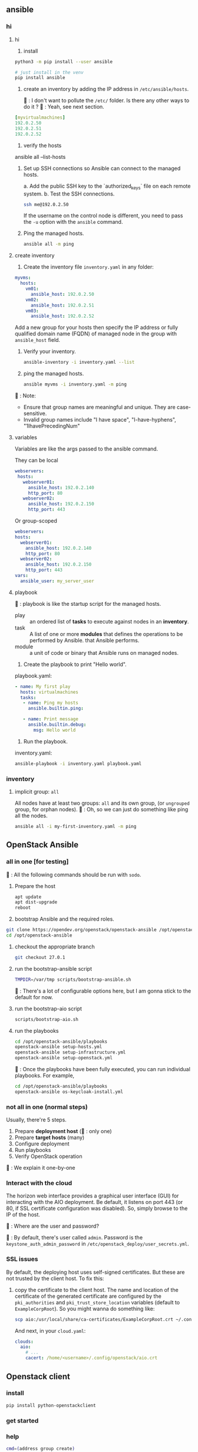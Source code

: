 ** ansible
*** hi
**** hi
1. install
#+begin_src bash
python3 -m pip install --user ansible
#+end_src

#+begin_src bash
  # just install in the venv
  pip install ansible
#+end_src

2. create an inventory by adding the IP address in ~/etc/ansible/hosts~.

   🦜 : I don't want to pollute the  ~/etc/~ folder. Is there any other ways to
   do it ?
   🐢 : Yeah, see next section.

#+begin_src yaml
  [myvirtualmachines]
  192.0.2.50
  192.0.2.51
  192.0.2.52 
#+end_src

3. verify the hosts

ansible all --list-hosts

4. Set up SSH connections so Ansible can connect to the managed hosts.

   a. Add the public SSH key to the `authorized_keys` file on each remote
   system.
   b. Test the SSH connections.

   #+begin_src bash
     ssh me@192.0.2.50
   #+end_src

   If the username on the control node is different, you need to pass the ~-u~
   option with the ~ansible~ command.

5. Ping the managed hosts.

   #+begin_src bash
     ansible all -m ping
   #+end_src
**** create inventory
1. Create the inventory file ~inventory.yaml~ in any folder:
#+begin_src yaml
  myvms:
    hosts:
      vm01:
        ansible_host: 192.0.2.50
      vm02:
        ansible_host: 192.0.2.51
      vm03:
        ansible_host: 192.0.2.52
#+end_src

Add a new group for your hosts then specify the IP address or fully qualified
domain name (FQDN) of managed node in the group with ~ansible_host~ field.

2. Verify your inventory.

   #+begin_src bash
     ansible-inventory -i inventory.yaml --list
   #+end_src

3. ping the managed hosts.

   #+begin_src bash
     ansible myvms -i inventory.yaml -m ping
   #+end_src

🐢 : Note:

+ Ensure that group names are meaningful and unique. They are case-sensitive.
+ Invalid group names include "I have space", "I-have-hyphens", "1IhavePrecedingNum"
**** variables
Variables are like the args passed to the ansible command.

They can be local

#+begin_src yaml
 webservers:
  hosts:
    webserver01:
      ansible_host: 192.0.2.140
      http_port: 80
    webserver02:
      ansible_host: 192.0.2.150
      http_port: 443 
#+end_src

Or group-scoped

#+begin_src yaml
  webservers:
  hosts:
    webserver01:
      ansible_host: 192.0.2.140
      http_port: 80
    webserver02:
      ansible_host: 192.0.2.150
      http_port: 443
  vars:
    ansible_user: my_server_user
#+end_src
**** playbook
🐢 : playbook is like the startup script for the managed hosts.

+ play :: an ordered list of *tasks* to execute against nodes in an *inventory*.
+ task :: A list of one or more *modules* that defines the operations to be
  performed by Ansible. that Ansible performs.
+ module :: a unit of code or binary that Ansible runs on managed nodes.

1. Create the playbook to print "Hello world".

playbook.yaml:
#+begin_src yaml
  - name: My first play
    hosts: virtualmachines
    tasks:
     - name: Ping my hosts
       ansible.builtin.ping:

     - name: Print message
       ansible.builtin.debug:
         msg: Hello world
#+end_src

2. Run the playbook.

inventory.yaml:
   #+begin_src bash
     ansible-playbook -i inventory.yaml playbook.yaml
   #+end_src
*** inventory
**** implicit group: ~all~
All nodes have at least two groups: ~all~ and its own group, (or ~ungrouped~
group, for orphan nodes).
🦜 : Oh, so we can just do something like ping all the nodes.
#+begin_src bash
  ansible all -i my-first-inventory.yaml -m ping
#+end_src


** OpenStack Ansible
*** all in one [for testing]
🦜 : All the following commands should be run with ~sodo~.
1. Prepare the host
   #+begin_src bash
     apt update
     apt dist-upgrade
     reboot
   #+end_src

2. bootstrap Ansible and the required roles.
#+begin_src bash
  git clone https://opendev.org/openstack/openstack-ansible /opt/openstack-ansible
  cd /opt/openstack-ansible
#+end_src

3. checkout the appropriate branch
   #+begin_src bash
     git checkout 27.0.1
   #+end_src

4. run the bootstrap-ansible script
   #+begin_src bash
     TMPDIR=/var/tmp scripts/bootstrap-ansible.sh
   #+end_src
  🦜 : There's a lot of configurable options here, but I am gonna stick to the
   default for now.

5. run the bootstrap-aio script
    #+begin_src bash
      scripts/bootstrap-aio.sh
    #+end_src

6. run the playbooks
   #+begin_src bash
     cd /opt/openstack-ansible/playbooks
     openstack-ansible setup-hosts.yml
     openstack-ansible setup-infrastructure.yml
     openstack-ansible setup-openstack.yml
   #+end_src   

 🐢 : Once the playbooks have been fully executed, you can run individual
   playbooks. For example,

   #+begin_src bash
     cd /opt/openstack-ansible/playbooks
     openstack-ansible os-keycloak-install.yml
   #+end_src

*** not all in one (normal steps)
Usually, there're 5 steps.

1. Prepare *deployment host* (🦜 : only one)
2. Prepare *target hosts* (many)
3. Configure deployment
4. Run playbooks
5. Verify OpenStack operation

🐢 : We explain it one-by-one

*** Interact with the cloud

The horizon web interface provides a graphical user interface (GUI) for
interacting with the AIO deployment. Be default, it listens on port 443 (or 80,
if SSL certificate configuration was disabled). So, simply browse to the IP of
the host.

🦜 : Where are the user and password?

🐢 : By default, there's user called ~admin~. Password is the
~keystone_auth_admin_password~ in ~/etc/openstack_deploy/user_secrets.yml~.

*** SSL issues
By default, the deploying host uses self-signed certificates. But these are not
trusted by the client host. To fix this:

1. copy the certificate to the client host. The name and location of the
   certificate of the generated certificate are configured by the
   ~pki_authorities~ and ~pki_trust_store_location~ variables (default to
   ~ExampleCorpRoot~). So you might wanna do something like:

   #+begin_src bash
     scp aio:/usr/local/share/ca-certificates/ExampleCorpRoot.crt ~/.config/openstack/aio.crt
   #+end_src

   And next, in your ~cloud.yaml~:
   #+begin_src yaml
     clouds:
       aio:
         # ...
         cacert: /home/<username>/.config/openstack/aio.crt
   #+end_src
 

** Openstack client
*** install
#+begin_src bash
  pip install python-openstackclient
#+end_src
*** get started

*** help
#+begin_src bash
  cmd=(address group create)
  openstack help $cmd
#+end_src
**** available commands
  access rule delete  Delete access rule(s)
  ...
  volume type unset  Unset volume type properties
  volume unset  Unset volume properties

*** global options
openstack takes global options. Most have a corresponding environment variable,
but the command-line option takes priority. For example:

+ --os-cloud <cloud-name> ::  look for ~clouds.yaml~
+ --os-auth-url <auth-url>
+ --os-auth-type <auth-type>
+ --os-region-name :: Authentication region name

*** cloud configuration
opensatck will look for a file called ~clouds.yaml~ in the following locations:

+ current folder
+ ~/.config/openstack
+ /etc/openstack

The first one found will be used.

The structure is something like:
#+begin_src yaml
  clouds:
    my_cloud1:
      k1 : v1
      k2 : v2
    my_cloud2:
      k1 : v1
      k2 : v2
#+end_src

Where k1, k2 match the openstack global options but without the ~os-~ prefix：
#+begin_src yaml
  clouds:
    devstack:
      auth:
        auth_url: http://192.168.122.10:5000/
        project_name: demo
        username: demo
        password: 0penstack
      region_name: RegionOne
    ds-admin:
      auth:
        auth_url: http://192.168.122.10:5000/
        project_name: admin
        username: admin
        password: 0penstack
      region_name: RegionOne
    infra:
      cloud: rackspace
      auth:
        project_id: 275610
        username: openstack
        password: xyzpdq!lazydog
      region_name: DFW,ORD,IAD
#+end_src

🦜 : What? So ~region_name~ should correspond to ~os-region-name~, ~cloud~
should correspond to ~os-cloud~, but why is ~auth~ different? There are
subfields under it.

🐢 : The official document just said that the ~auth_url~ for the ~rackspace~
cloud is taken from ~clouds-public.yaml~.:
#+begin_src yaml
  public-clouds:
    rackspace:
      auth:
        auth_url: 'https://identity.api.rackspacecloud.com/v2.0/'
      #+end_src

      To be honest. I don't get that either. But I guess the cloud providers
      will let us know.




*** create security group
Open the tcp ports 8774,...,8790 (which are the service ports for an openstack
AIO deployment.)
#+begin_src bash
  openstack security group create openstack-apis \
      --description 'Allow access to various OpenStack services'
  for port in 8774 8776 9292 9696 5000 8780; do
      openstack security group rule create openstack-apis \
        --protocol tcp --dst-port ${port}:${port} --remote-ip 0.0.0.0/0
    done
  openstack server add security group $SERVER openstack-apis
#+end_src

* End

# Local Variables:
# org-what-lang-is-for: "bash"
# End:
